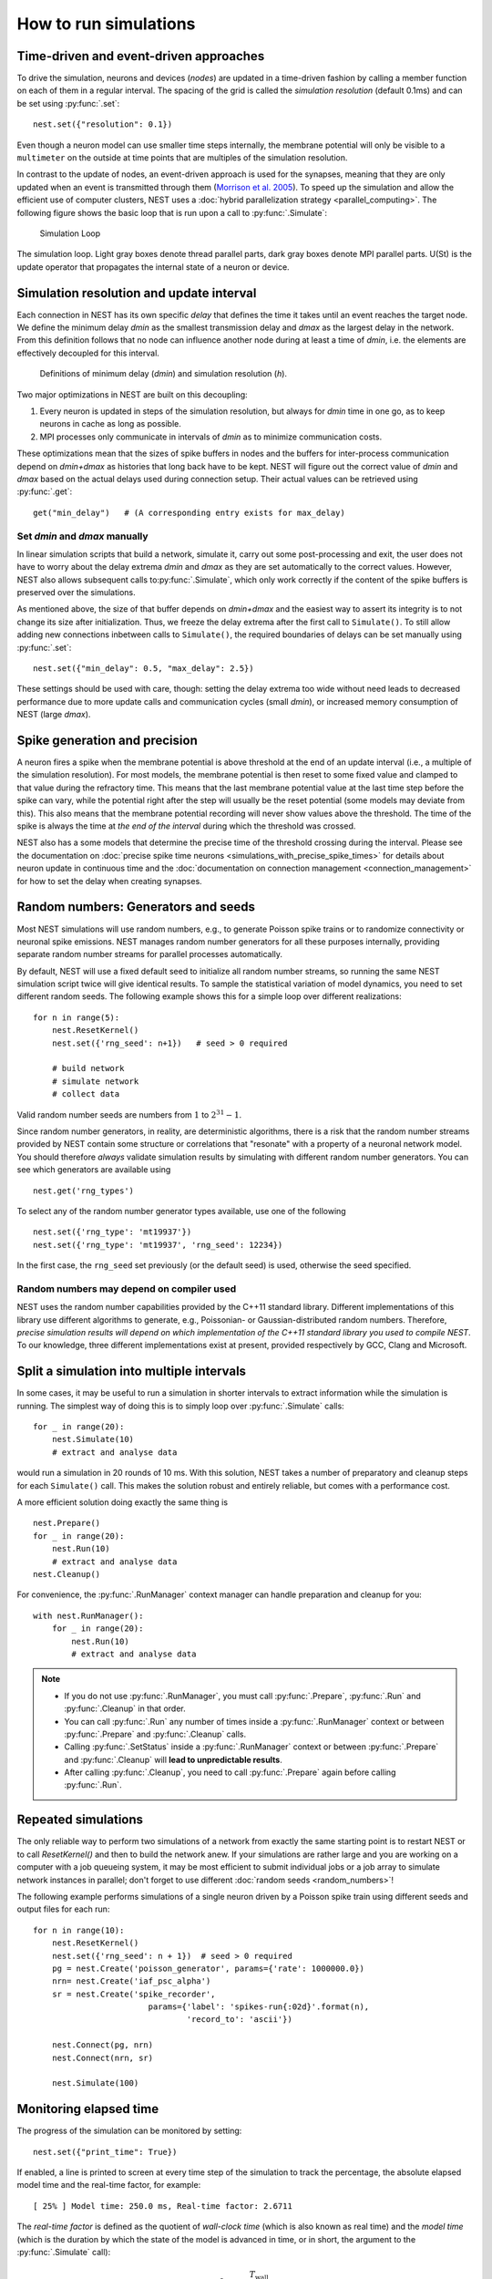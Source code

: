 How to run simulations
======================

Time-driven and event-driven approaches
---------------------------------------

To drive the simulation, neurons and devices (*nodes*) are updated in a
time-driven fashion by calling a member function on each of them in a
regular interval. The spacing of the grid is called the *simulation
resolution* (default 0.1ms) and can be set using :py:func:`.set`:

::

    nest.set({"resolution": 0.1})

Even though a neuron model can use smaller time steps internally, the
membrane potential will only be visible to a ``multimeter`` on the
outside at time points that are multiples of the simulation resolution.

In contrast to the update of nodes, an event-driven approach is used for
the synapses, meaning that they are only updated when an event is
transmitted through them (`Morrison et al.
2005 <http://dx.doi.org/10.1162/0899766054026648>`_). To speed up the
simulation and allow the efficient use of computer clusters, NEST uses a
:doc:`hybrid parallelization strategy <parallel_computing>`. The
following figure shows the basic loop that is run upon a call to
:py:func:`.Simulate`:

.. figure:: ../static/img/simulation_loop-241x300.png
   :alt: Simulation Loop

   Simulation Loop

The simulation loop. Light gray boxes denote thread parallel parts, dark
gray boxes denote MPI parallel parts. U(St) is the update operator that
propagates the internal state of a neuron or device.

.. _simulation_resolution:

Simulation resolution and update interval
-----------------------------------------

Each connection in NEST has its own specific *delay* that defines the
time it takes until an event reaches the target node. We define the
minimum delay *dmin* as the smallest transmission delay and *dmax* as
the largest delay in the network. From this definition follows that no
node can influence another node during at least a time of *dmin*, i.e.
the elements are effectively decoupled for this interval.

.. figure:: ../static/img/time_definitions-300x61.png
   :alt: Definitions of the minimimum delay and the simulation resolution

   Definitions of minimum delay (*dmin*) and simulation resolution (*h*).

Two major optimizations in NEST are built on this decoupling:

1. Every neuron is updated in steps of the simulation resolution, but
   always for *dmin* time in one go, as to keep neurons in cache as long
   as possible.

2. MPI processes only communicate in intervals of *dmin* as to minimize
   communication costs.

These optimizations mean that the sizes of spike buffers in nodes and
the buffers for inter-process communication depend on *dmin+dmax* as
histories that long back have to be kept. NEST will figure out the
correct value of *dmin* and *dmax* based on the actual delays used
during connection setup. Their actual values can be retrieved using
:py:func:`.get`:

::

    get("min_delay")   # (A corresponding entry exists for max_delay)

Set *dmin* and *dmax* manually
~~~~~~~~~~~~~~~~~~~~~~~~~~~~~~

In linear simulation scripts that build a network, simulate it, carry
out some post-processing and exit, the user does not have to worry about
the delay extrema *dmin* and *dmax* as they are set automatically to the
correct values. However, NEST also allows subsequent calls
to\ :py:func:`.Simulate`, which only work correctly if the content of the spike
buffers is preserved over the simulations.

As mentioned above, the size of that buffer depends on *dmin+dmax* and
the easiest way to assert its integrity is to not change its size after
initialization. Thus, we freeze the delay extrema after the first call
to ``Simulate()``. To still allow adding new connections inbetween calls
to ``Simulate()``, the required boundaries of delays can be set manually
using :py:func:`.set`:

::

    nest.set({"min_delay": 0.5, "max_delay": 2.5})

These settings should be used with care, though: setting the delay
extrema too wide without need leads to decreased performance due to more
update calls and communication cycles (small *dmin*), or increased
memory consumption of NEST (large *dmax*).

Spike generation and precision
------------------------------

A neuron fires a spike when the membrane potential is above threshold at
the end of an update interval (i.e., a multiple of the simulation
resolution). For most models, the membrane potential is then reset to
some fixed value and clamped to that value during the refractory time.
This means that the last membrane potential value at the last time step
before the spike can vary, while the potential right after the step will
usually be the reset potential (some models may deviate from this). This
also means that the membrane potential recording will never show values
above the threshold. The time of the spike is always the time at *the
end of the interval* during which the threshold was crossed.

NEST also has a some models that determine the precise time of the
threshold crossing during the interval. Please see the documentation on
:doc:`precise spike time neurons <simulations_with_precise_spike_times>`
for details about neuron update in continuous time and the
:doc:`documentation on connection management <connection_management>`
for how to set the delay when creating synapses.

.. _stepped_simulations:


Random numbers: Generators and seeds
------------------------------------

Most NEST simulations will use random numbers, e.g., to generate Poisson
spike trains or to randomize connectivity or neuronal spike emissions. NEST
manages random number generators for all these purposes internally, providing
separate random number streams for parallel processes automatically.

By default, NEST will use a fixed default seed to initialize all random
number streams, so running the same NEST simulation script twice will give
identical results. To sample the statistical variation of model dynamics,
you need to set different random seeds. The following example shows this
for a simple loop over different realizations:

::

    for n in range(5):
        nest.ResetKernel()
        nest.set({'rng_seed': n+1})   # seed > 0 required

        # build network
        # simulate network
        # collect data

Valid random number seeds are numbers from :math:`1` to :math:`2^{31}-1`.

Since random number generators, in reality, are deterministic algorithms, there
is a risk that the random number streams provided by NEST contain some structure
or correlations that "resonate" with a property of a neuronal network model.
You should therefore *always* validate simulation results by simulating with
different random number generators. You can see which generators are available
using

::

    nest.get('rng_types')

To select any of the random number generator types available, use one of the
following

::

    nest.set({'rng_type': 'mt19937'})
    nest.set({'rng_type': 'mt19937', 'rng_seed': 12234})

In the first case, the ``rng_seed`` set previously (or the default seed) is used,
otherwise the seed specified.


Random numbers may depend on compiler used
~~~~~~~~~~~~~~~~~~~~~~~~~~~~~~~~~~~~~~~~~~

NEST uses the random number capabilities provided by the C++11 standard library.
Different implementations of this library use different algorithms to generate,
e.g., Poissonian- or Gaussian-distributed random numbers. Therefore, *precise simulation
results will depend on which implementation of the C++11 standard library you
used to compile NEST*. To our knowledge, three different implementations exist at
present, provided respectively by GCC, Clang and Microsoft.




Split a simulation into multiple intervals
------------------------------------------

In some cases, it may be useful to run a simulation in shorter intervals
to extract information while the simulation is running. The simplest way
of doing this is to simply loop over :py:func:`.Simulate` calls:

::

    for _ in range(20):
        nest.Simulate(10)
        # extract and analyse data

would run a simulation in 20 rounds of 10 ms. With this solution, NEST takes
a number of preparatory and cleanup steps for each ``Simulate()`` call.
This makes the solution robust and entirely reliable, but comes with a
performance cost.

A more efficient solution doing exactly the same thing is

::

    nest.Prepare()
    for _ in range(20):
        nest.Run(10)
        # extract and analyse data
    nest.Cleanup()

For convenience, the :py:func:`.RunManager` context manager can handle preparation
and cleanup for you:

::

    with nest.RunManager():
        for _ in range(20):
            nest.Run(10)
            # extract and analyse data

.. note::
   - If you do not use :py:func:`.RunManager`, you must call :py:func:`.Prepare`,
     :py:func:`.Run` and :py:func:`.Cleanup` in that order.
   - You can call :py:func:`.Run` any number of times inside a :py:func:`.RunManager`
     context or between :py:func:`.Prepare` and :py:func:`.Cleanup` calls.
   - Calling :py:func:`.SetStatus` inside a :py:func:`.RunManager` context or
     between :py:func:`.Prepare` and :py:func:`.Cleanup` will **lead to unpredictable
     results**.
   - After calling :py:func:`.Cleanup`, you need to call :py:func:`.Prepare` again before
     calling :py:func:`.Run`.

Repeated simulations
--------------------

The only reliable way to perform two simulations of a network from exactly
the same starting point is to restart NEST or to call `ResetKernel()` and
then to build the network anew. If your simulations are rather large and
you are working on a computer with a job queueing system, it may be most
efficient to submit individual jobs or a job array to simulate network
instances in parallel; don't forget to use different
:doc:`random seeds <random_numbers>`!

The following example performs simulations of a single neuron driven by
a Poisson spike train using different seeds and output files for each run:

::

    for n in range(10):
        nest.ResetKernel()
        nest.set({'rng_seed': n + 1})  # seed > 0 required
        pg = nest.Create('poisson_generator', params={'rate': 1000000.0})
        nrn= nest.Create('iaf_psc_alpha')
        sr = nest.Create('spike_recorder',
                            params={'label': 'spikes-run{:02d}'.format(n),
                                    'record_to': 'ascii'})

        nest.Connect(pg, nrn)
        nest.Connect(nrn, sr)

        nest.Simulate(100)

Monitoring elapsed time
-----------------------

The progress of the simulation can be monitored by setting:

::

    nest.set({"print_time": True})

If enabled, a line is printed to screen at every time step of the simulation to
track the percentage, the absolute elapsed model time and the real-time factor,
for example:

::

    [ 25% ] Model time: 250.0 ms, Real-time factor: 2.6711

The *real-time factor* is defined as the quotient of *wall-clock time* (which
is also known as real time) and the *model time* (which is the duration by
which the state of the model is advanced in time, or in short, the argument to
the :py:func:`.Simulate` call):

.. math::

    q_\text{real} = \frac{T_\text{wall}}{T_\text{model}}

If the real-time factor is larger than `1` as in the example above, the
simulation runs slower than the wall-clock time.

In case a simulation script contains multiple ``Simulate()`` calls,
the percentage simulation time is reset to `0%` at the beginning of each call,
but the absolute model time and the real-time factor account for the total
elapsed times.

The real-time factor should not be confused with the concept of speedup.
*Speedup* refers to a ratio of wall-clock times, namely the wall-clock time
needed to solve a problem serially and the wall-clock time needed to solve the
same problem in parallel (e.g., by distributing the work across multiple
threads or processes):

.. math::

    q_\text{speedup} = \frac{T_\text{wall, serial}}{T_\text{wall, parallel}}

.. note::

    For large, distributed simulations, it is recommended to set
    ``{"print_time": False}`` to avoid the overhead of the print calls.
    In these cases, the real-time factor can be computed by measuring the
    wall-clock time manually and dividing by the set model time.
